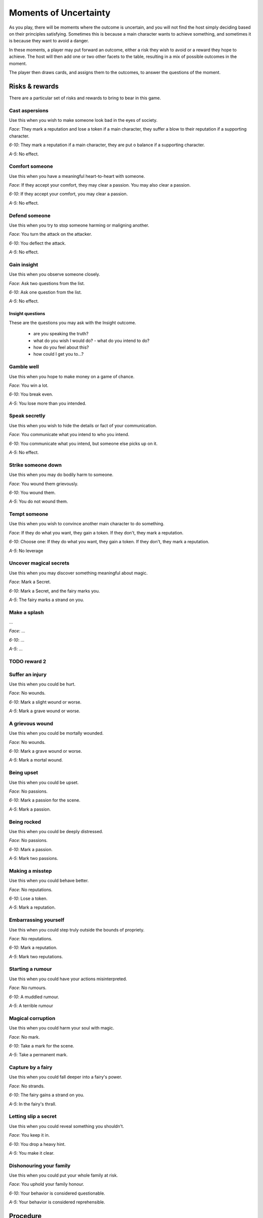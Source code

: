 ======================
Moments of Uncertainty
======================

As you play, there will be moments where the outcome is uncertain, and
you will not find the host simply deciding based on their principles
satisfying. Sometimes this is because a main character wants to achieve
something, and sometimes it is because they want to avoid a danger.

In these moments, a player may put forward an outcome, either a risk
they wish to avoid or a reward they hope to achieve. The host will then
add one or two other facets to the table, resulting in a mix of possible
outcomes in the moment.

The player then draws cards, and assigns them to the outcomes, to answer
the questions of the moment.

Risks & rewards
---------------

There are a particular set of risks and rewards to bring to bear in this
game.

Cast aspersions
~~~~~~~~~~~~~~~

Use this when you wish to make someone look bad in the eyes of society.

*Face*: They mark a reputation and lose a token if a main character, they
suffer a blow to their reputation if a supporting character.

*6-10*: They mark a reputation if a main character, they are put o
balance if a supporting character.

*A-5*: No effect.

Comfort someone
~~~~~~~~~~~~~~~

Use this when you have a meaningful heart-to-heart with someone.

.. todo:: How does "comfort someone" work for a supporting character?

*Face*: If they accept your comfort, they may clear a passion. You may
also clear a passion.

*6-10*: If they accept your comfort, you may clear a passion.

*A-5*: No effect.

Defend someone
~~~~~~~~~~~~~~

Use this when you try to stop someone harming or maligning another.

*Face*: You turn the attack on the attacker.

*6-10*: You deflect the attack.

*A-5*: No effect.

Gain insight
~~~~~~~~~~~~

Use this when you observe someone closely.

*Face*: Ask two questions from the list.

*6-10*: Ask one question from the list.

*A-5*: No effect.

Insight questions
"""""""""""""""""

These are the questions you may ask with the Insight outcome.

 * are you speaking the truth?
 * what do you wish I would do? - what do you intend to do?
 * how do you feel about this?
 * how could I get you to...?

Gamble well
~~~~~~~~~~~

Use this when you hope to make money on a game of chance.

*Face*: You win a lot.

*6-10*: You break even.

*A-5*: You lose more than you intended.

Speak secretly
~~~~~~~~~~~~~~

Use this when you wish to hide the details or fact of your
communication.

*Face*: You communicate what you intend to who you intend.

*6-10*: You communicate what you intend, but someone else picks up on
it.

*A-5*: No effect.

Strike someone down
~~~~~~~~~~~~~~~~~~~

Use this when you may do bodily harm to someone.

*Face*: You wound them grievously.

*6-10*: You wound them.

*A-5*: You do not wound them.

Tempt someone
~~~~~~~~~~~~~

Use this when you wish to convince another main character to do
something.

.. todo:: How does "tempt someone" work for a supporting character?

*Face*: If they do what you want, they gain a token. If they don't, they
mark a reputation.

*6-10*: Choose one: If they do what you want, they gain a token. If they
don't, they mark a reputation.

*A-5*: No leverage

Uncover magical secrets
~~~~~~~~~~~~~~~~~~~~~~~

Use this when you may discover something meaningful about magic.

*Face*: Mark a Secret.

*6-10*: Mark a Secret, and the fairy marks you.

*A-5*: The fairy marks a strand on you.

Make a splash
~~~~~~~~~~~~~

...

*Face*: ...

*6-10*: ...

*A-5*: ...

TODO reward 2
~~~~~~~~~~~~~

Suffer an injury
~~~~~~~~~~~~~~~~

Use this when you could be hurt.

*Face*: No wounds.

*6-10*: Mark a slight wound or worse.

*A-5*: Mark a grave wound or worse.

A grievous wound
~~~~~~~~~~~~~~~~

Use this when you could be mortally wounded.

*Face*: No wounds.

*6-10*: Mark a grave wound or worse.

*A-5*: Mark a mortal wound.

Being upset
~~~~~~~~~~~

Use this when you could be upset.

*Face*: No passions.

*6-10*: Mark a passion for the scene.

*A-5*: Mark a passion.

Being rocked
~~~~~~~~~~~~

Use this when you could be deeply distressed.

*Face*: No passions.

*6-10*: Mark a passion.

*A-5*: Mark two passions.

Making a misstep
~~~~~~~~~~~~~~~~

Use this when you could behave better.

*Face*: No reputations.

*6-10*: Lose a token.

*A-5*: Mark a reputation.

Embarrassing yourself
~~~~~~~~~~~~~~~~~~~~~

Use this when you could step truly outside the bounds of propriety.

*Face*: No reputations.

*6-10*: Mark a reputation.

*A-5*: Mark two reputations.

Starting a rumour
~~~~~~~~~~~~~~~~~

Use this when you could have your actions misinterpreted.

*Face*: No rumours.

*6-10*: A muddled rumour.

*A-5*: A terrible rumour

Magical corruption
~~~~~~~~~~~~~~~~~~

Use this when you could harm your soul with magic.

*Face*: No mark.

*6-10*: Take a mark for the scene.

*A-5*: Take a permanent mark.

Capture by a fairy
~~~~~~~~~~~~~~~~~~

Use this when you could fall deeper into a fairy's power.

*Face*: No strands.

*6-10*: The fairy gains a strand on you.

*A-5*: In the fairy's thrall.

Letting slip a secret
~~~~~~~~~~~~~~~~~~~~~

Use this when you could reveal something you shouldn't.

*Face*: You keep it in.

*6-10*: You drop a heavy hint.

*A-5*: You make it clear.

Dishonouring your family
~~~~~~~~~~~~~~~~~~~~~~~~

Use this when you could put your whole family at risk.

*Face*: You uphold your family honour.

*6-10*: Your behavior is considered questionable.

*A-5*: Your behavior is considered reprehensible.

Procedure
---------

Once there are outcomes on the table, shuffle the deck (keeping any
cards that have already been used for magic separate, as always), and
draw two cards. If you have acted in accord with a star or root, deal
one more card for each of those you have enacted. You may also spend
role tokens one-for-one to get more cards. Once you have checked your
stars and roots, and spent any role tokens you wish to spend, you may
look at the cards you have drawn.

If you have marked any passions or wounds, and that passion or wound
would impede or influence any of the outcomes on the table, you must now
discard the highest-value card you have of each suit matching your
passions and wounds.

.. sidebar:: Passions and wounds

    * Irate: discard your highest spade.
    * Insecure: discard your highest heart.
    * Morose: discard your highest club.
    * Indecisive: discard your highest diamond.
    * Slight wound: discard your highest black card.
    * Grave wound: discard your highest red card.
    * Mortal wound: discard your highest card.

   All of these apply, in the order listed. So if you are irate, and
   have both a slight and a mortal wound, you must first discard your
   highest spade, then your highest remaining black card, then your
   highest remaining card.

Now, allocate one card per outcome, setting aside any extras. If you
have too few cards, treat any outcome with no card on it as though it
had an ace on it.

Interpret the outcomes based on the cards you've put on them, then
shuffle all the cards you drew back into the deck.

An example
----------

Jenny, the chamber maid (with the Lower Servant role), wants to convince
the butler, Mr. Goff, to let her bring a friend (and fellow main
character) into the house late at night. So she throws down "tempt
someone", as she's trying to get another character to act in her best
interests. The Host's choice is easy: this looks very improper, and so
they put down "embarrassing yourself". They consider even putting down
"starting a rumour", too, but decide that, as it's just Jenny and Mr.
Goff, and he likes her, he won't breathe a word of this.

She hasn't acted in line with her stars or roots right now, and so
she'll be drawing two cards for two outcomes. She considers whether this
is worth spending role tokens on, and decides yes, this is important:
she'll spend two, to draw a total of four cards. That should give her
some good options. Since she's already marked Shaken, after the run-in
with the goblin that sparked this, she knows she may have to discard a
card, and wants options.

She draws: Jack of clubs, two of hearts, six of hearts, and ten of
spades. Because she's shaken, and because her evident nervousness will
make Mr. Goff suspicious, she must discard the Jack. That leaves her
with three cards: two are middling results, one is a bad result. She
assigns the two middling results, and counts herself lucky she didn't
have to severely damage her reputation with Mr. Goff, at least.
